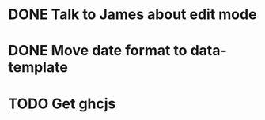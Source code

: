 
* DONE Talk to James about edit mode 

* DONE Move date format to data-template

* TODO Get ghcjs 
  
 

